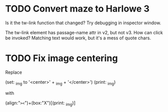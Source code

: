 * TODO Convert maze to Harlowe 3

Is it the tw-link function that changed?  Try debugging in inspector window.

The tw-link element has passage-name attr in v2, but not v3.  How can click
be invoked?  Matching text would work, but it's a mess of quote chars.

* TODO Fix image centering

Replace

	(set: _img to '<center>' + _img + '</center>')
	(print: _img)

with

        (align:"=><=")+(box:"X")[(print: _img)]

